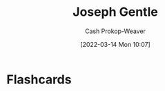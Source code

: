 :PROPERTIES:
:ID:       1b0fdfea-7b5d-46b9-abde-7b5140109299
:LAST_MODIFIED: [2023-09-06 Wed 08:05]
:END:
#+title: Joseph Gentle
#+hugo_custom_front_matter: :slug "1b0fdfea-7b5d-46b9-abde-7b5140109299"
#+author: Cash Prokop-Weaver
#+date: [2022-03-14 Mon 10:07]
#+filetags: :person:
* Flashcards
:PROPERTIES:
:ANKI_DECK: Default
:END:


